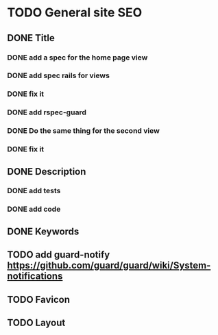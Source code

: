 * TODO General site SEO
** DONE Title
*** DONE add a spec for the home page view
*** DONE add spec rails for views
*** DONE fix it
*** DONE add rspec-guard
*** DONE Do the same thing for the second view
*** DONE fix it
** DONE Description
*** DONE add tests
*** DONE add code
** DONE Keywords
** TODO add guard-notify https://github.com/guard/guard/wiki/System-notifications
** TODO Favicon
** TODO Layout
